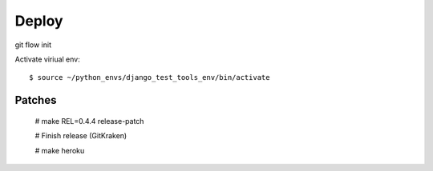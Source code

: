 Deploy
========

git flow init


Activate viriual env::

    $ source ~/python_envs/django_test_tools_env/bin/activate

Patches
-------

    # make REL=0.4.4 release-patch

    # Finish release (GitKraken)

    # make heroku

